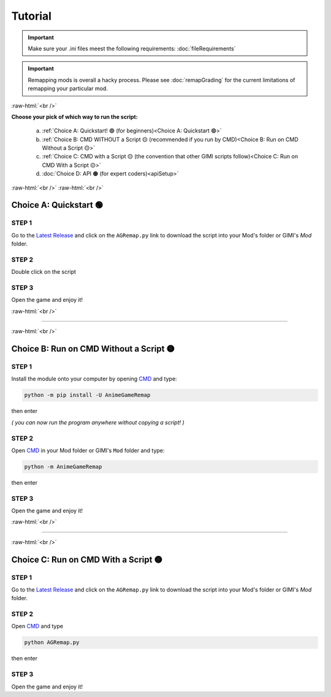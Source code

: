 .. role:: raw-html(raw)
    :format: html

Tutorial
=========

.. important::
    Make sure your .ini files meest the following requirements: :doc:`fileRequirements`

.. important::
    Remapping mods is overall a hacky process. Please see :doc:`remapGrading` for the current limitations of remapping your particular mod.

:raw-html:`<br />`

**Choose your pick of which way to run the script:**


  a. :ref:`Choice A: Quickstart! 🟢             (for beginners)<Choice A: Quickstart 🟢>`
  b. :ref:`Choice B: CMD WITHOUT a Script 🟡    (recommended if you run by CMD)<Choice B: Run on CMD Without a Script 🟡>`
  c. :ref:`Choice C: CMD with a Script 🟡       (the convention that other GIMI scripts follow)<Choice C: Run on CMD With a Script 🟡>`
  d. :doc:`Choice D: API 🟠                     (for expert coders)<apiSetup>`


:raw-html:`<br />`
:raw-html:`<br />`

Choice A: Quickstart 🟢
------------------------

STEP 1
~~~~~~

Go to the `Latest Release`_ and click on the ``AGRemap.py`` link to download the script into your Mod's folder or GIMI's `Mod` folder.

STEP 2
~~~~~~

Double click on the script


STEP 3
~~~~~~

Open the game and enjoy it!

:raw-html:`<br />`

----

:raw-html:`<br />`

Choice B: Run on CMD Without a Script 🟡
-----------------------------------------

STEP 1
~~~~~~

Install the module onto your computer by opening `CMD`_ and type:

.. code-block:: bash

    python -m pip install -U AnimeGameRemap


then enter

*( you can now run the program anywhere without copying a script! )*

STEP 2
~~~~~~

Open `CMD`_ in your Mod folder or GIMI's ``Mod`` folder and type:

.. code-block:: bash

    python -m AnimeGameRemap

then enter

STEP 3
~~~~~~
Open the game and enjoy it!

:raw-html:`<br />`

----

:raw-html:`<br />`


Choice C: Run on CMD With a Script 🟡
---------------------------------------

STEP 1
~~~~~~

Go to the `Latest Release`_ and click on the ``AGRemap.py`` link to download the script into your Mod's folder or GIMI's `Mod` folder.


STEP 2
~~~~~~

Open `CMD`_ and type

.. code-block:: bash

    python AGRemap.py

then enter

STEP 3
~~~~~~
Open the game and enjoy it!



.. _CMD: https://www.google.com/search?q=how+to+open+cmd+in+a+folder&oq=how+to+open+cmd
.. _Latest Release: https://github.com/nhok0169/Anime-Game-Remap/releases/latest